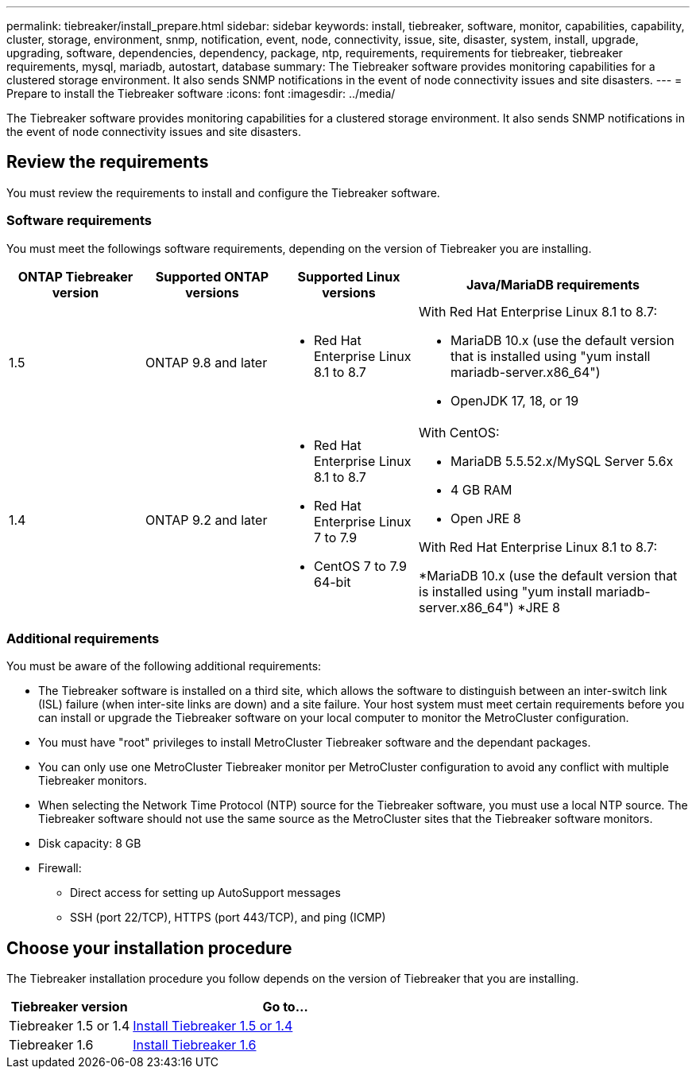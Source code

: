 ---
permalink: tiebreaker/install_prepare.html
sidebar: sidebar
keywords: install, tiebreaker, software, monitor, capabilities, capability, cluster, storage, environment, snmp, notification, event, node, connectivity, issue, site, disaster, system, install, upgrade, upgrading, software, dependencies, dependency, package, ntp, requirements, requirements for tiebreaker, tiebreaker requirements, mysql, mariadb, autostart, database
summary: The Tiebreaker software provides monitoring capabilities for a clustered storage environment. It also sends SNMP notifications in the event of node connectivity issues and site disasters.
---
= Prepare to install the Tiebreaker software 
:icons: font
:imagesdir: ../media/

[.lead]
The Tiebreaker software provides monitoring capabilities for a clustered storage environment. It also sends SNMP notifications in the event of node connectivity issues and site disasters.

== Review the requirements

You must review the requirements to install and configure the Tiebreaker software.

=== Software requirements

You must meet the followings software requirements, depending on the version of Tiebreaker you are installing. 

[cols="1,1,1,2"]
|===

h| ONTAP Tiebreaker version h| Supported ONTAP versions h| Supported Linux versions h| Java/MariaDB requirements

a| 1.5
a| ONTAP 9.8 and later
a|
* Red Hat Enterprise Linux 8.1 to 8.7

a|
With Red Hat Enterprise Linux 8.1 to 8.7:

* MariaDB 10.x (use the default version that is installed using "yum install mariadb-server.x86_64")
* OpenJDK 17, 18, or 19

a| 1.4
a| ONTAP 9.2 and later
a|
* Red Hat Enterprise Linux 8.1 to 8.7
* Red Hat Enterprise Linux 7 to 7.9
* CentOS 7 to 7.9 64-bit 
a|
With CentOS:

* MariaDB 5.5.52.x/MySQL Server 5.6x
* 4 GB RAM
* Open JRE 8

With Red Hat Enterprise Linux 8.1 to 8.7:

*MariaDB 10.x (use the default version that is installed using "yum install mariadb-server.x86_64")
*JRE 8

|===

=== Additional requirements

You must be aware of the following additional requirements: 

* The Tiebreaker software is installed on a third site, which allows the software to distinguish between an inter-switch link (ISL) failure (when inter-site links are down) and a site failure. Your host system must meet certain requirements before you can install or upgrade the Tiebreaker software on your local computer to monitor the MetroCluster configuration.

* You must have "root" privileges to install MetroCluster Tiebreaker software and the dependant packages.

* You can only use one MetroCluster Tiebreaker monitor per MetroCluster configuration to avoid any conflict with multiple Tiebreaker monitors.

* When selecting the Network Time Protocol (NTP) source for the Tiebreaker software,  you must use a local  NTP source. The Tiebreaker software should not use the same source as the MetroCluster sites that the Tiebreaker software monitors. 

// Lines removed for 9.10.1 BURT 1288643
// * Red Hat Enterprise Linux 6.4 to 6.10 or CentOS 6.4 to 6.10 64-bit (physical installation or virtual machine)
// ** MySQL Server 5.6.x
// ** 2 GB RAM
// ** Open Java Runtime Environment 8
* Disk capacity: 8 GB
* Firewall:
 ** Direct access for setting up AutoSupport messages
 ** SSH (port 22/TCP), HTTPS (port 443/TCP), and ping (ICMP)

== Choose your installation procedure

The Tiebreaker installation procedure you follow depends on the version of Tiebreaker that you are installing. 

[cols="2,5"]
|===

h| Tiebreaker version h| Go to...

a|

Tiebreaker 1.5 or 1.4

a|

link:task_configure_ssh_ontapi.html[Install Tiebreaker 1.5 or 1.4]

a|

Tiebreaker 1.6

a|

link:tiebreaker/tb-new-install.html[Install Tiebreaker 1.6]

|===

// 23 Nov 2023, 1594326 TB 1.6